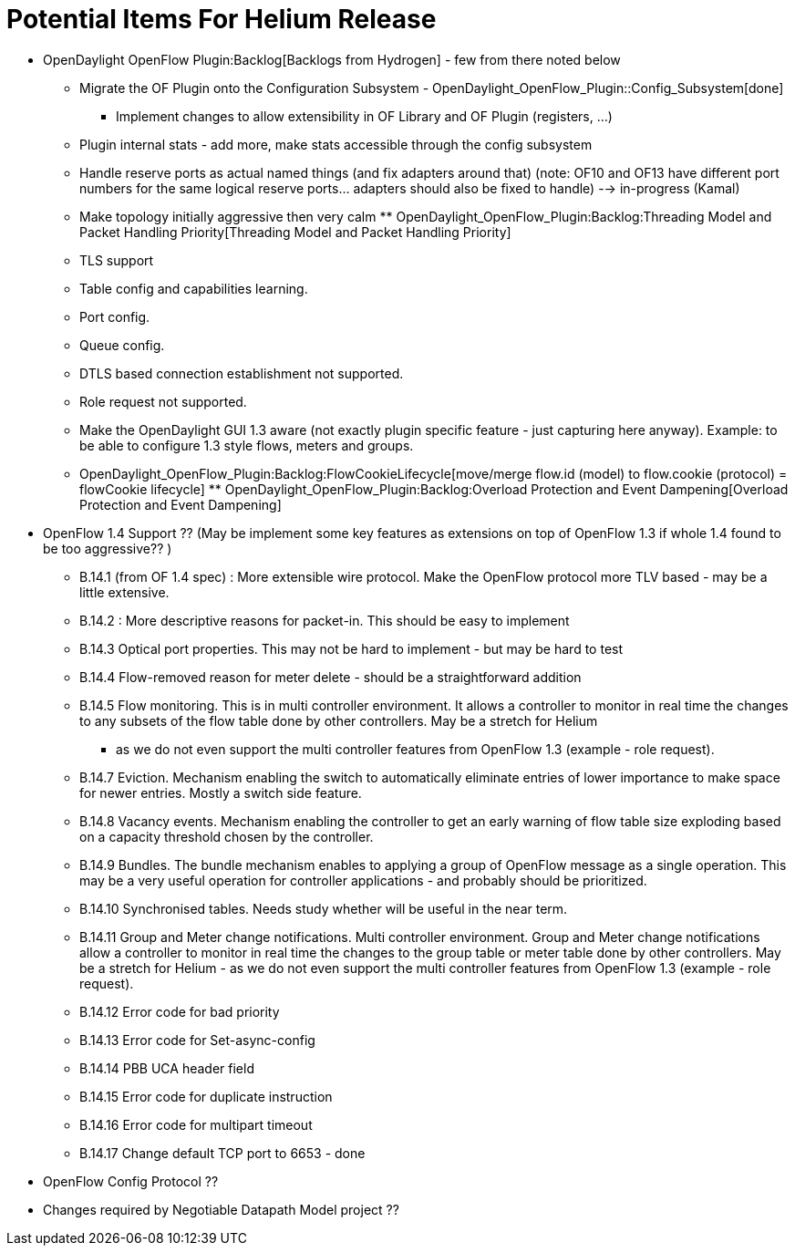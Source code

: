 [[potential-items-for-helium-release]]
= Potential Items For Helium Release

* OpenDaylight OpenFlow Plugin:Backlog[Backlogs from Hydrogen] - few
from there noted below
** Migrate the OF Plugin onto the Configuration Subsystem -
OpenDaylight_OpenFlow_Plugin::Config_Subsystem[done]
*** Implement changes to allow extensibility in OF Library and OF Plugin
(registers, ...)
** Plugin internal stats - add more, make stats accessible through the
config subsystem
** Handle reserve ports as actual named things (and fix adapters around
that) (note: OF10 and OF13 have different port numbers for the same
logical reserve ports... adapters should also be fixed to handle) -->
in-progress (Kamal)
** Make topology initially aggressive then very calm
**
OpenDaylight_OpenFlow_Plugin:Backlog:Threading Model and Packet Handling Priority[Threading
Model and Packet Handling Priority]
** TLS support
** Table config and capabilities learning.
** Port config.
** Queue config.
** DTLS based connection establishment not supported.
** Role request not supported.
** Make the OpenDaylight GUI 1.3 aware (not exactly plugin specific
feature - just capturing here anyway). Example: to be able to configure
1.3 style flows, meters and groups.
** OpenDaylight_OpenFlow_Plugin:Backlog:FlowCookieLifecycle[move/merge
flow.id (model) to flow.cookie (protocol) = flowCookie lifecycle]
**
OpenDaylight_OpenFlow_Plugin:Backlog:Overload Protection and Event Dampening[Overload
Protection and Event Dampening]

* OpenFlow 1.4 Support ?? (May be implement some key features as
extensions on top of OpenFlow 1.3 if whole 1.4 found to be too
aggressive?? )
** B.14.1 (from OF 1.4 spec) : More extensible wire protocol. Make the
OpenFlow protocol more TLV based - may be a little extensive.
** B.14.2 : More descriptive reasons for packet-in. This should be easy
to implement
** B.14.3 Optical port properties. This may not be hard to implement -
but may be hard to test
** B.14.4 Flow-removed reason for meter delete - should be a
straightforward addition
** B.14.5 Flow monitoring. This is in multi controller environment. It
allows a controller to monitor in real time the changes to any subsets
of the flow table done by other controllers. May be a stretch for Helium
- as we do not even support the multi controller features from OpenFlow
1.3 (example - role request).
** B.14.7 Eviction. Mechanism enabling the switch to automatically
eliminate entries of lower importance to make space for newer entries.
Mostly a switch side feature.
** B.14.8 Vacancy events. Mechanism enabling the controller to get an
early warning of flow table size exploding based on a capacity threshold
chosen by the controller.
** B.14.9 Bundles. The bundle mechanism enables to applying a group of
OpenFlow message as a single operation. This may be a very useful
operation for controller applications - and probably should be
prioritized.
** B.14.10 Synchronised tables. Needs study whether will be useful in
the near term.
** B.14.11 Group and Meter change notifications. Multi controller
environment. Group and Meter change notifications allow a controller to
monitor in real time the changes to the group table or meter table done
by other controllers. May be a stretch for Helium - as we do not even
support the multi controller features from OpenFlow 1.3 (example - role
request).
** B.14.12 Error code for bad priority
** B.14.13 Error code for Set-async-config
** B.14.14 PBB UCA header field
** B.14.15 Error code for duplicate instruction
** B.14.16 Error code for multipart timeout
** B.14.17 Change default TCP port to 6653 - done

* OpenFlow Config Protocol ??
* Changes required by Negotiable Datapath Model project ??

